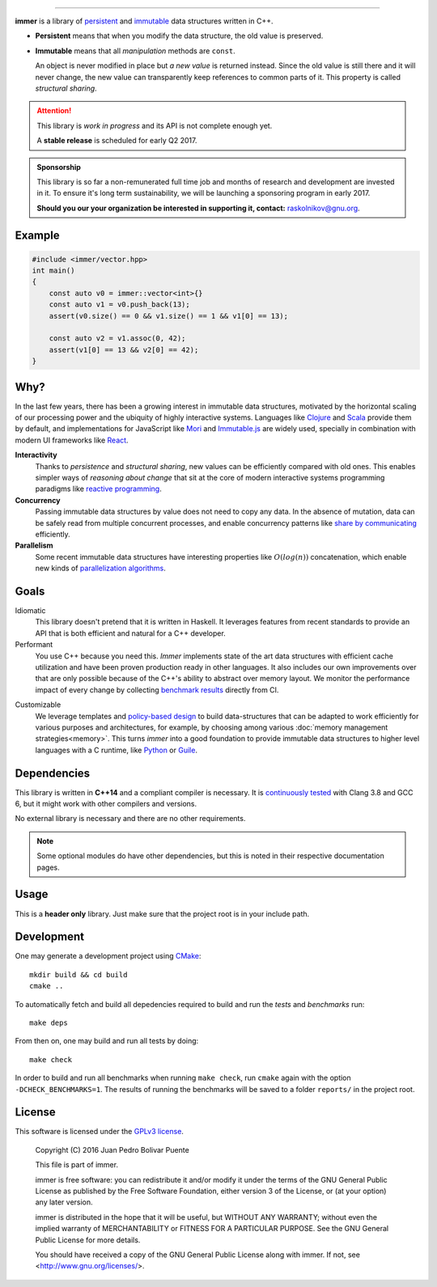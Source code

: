 
.. image:: https://travis-ci.org/arximboldi/immer.svg?branch=master
   :target: https://travis-ci.org/arximboldi/immer
   :alt: Travis Badge

.. image:: https://img.shields.io/codecov/c/github/arximboldi/immer/master.svg
   :target: http://codecov.io/github/arximboldi/immer?branch=master
   :alt: CodeCov Badge

.. raw:: html

    <a href="https://github.com/arximboldi/mittagessen"><img style="position: absolute; top: 0; right: 0; border: 0;" src="https://camo.githubusercontent.com/38ef81f8aca64bb9a64448d0d70f1308ef5341ab/68747470733a2f2f73332e616d617a6f6e6177732e636f6d2f6769746875622f726962626f6e732f666f726b6d655f72696768745f6461726b626c75655f3132313632312e706e67" alt="Fork me on GitHub" data-canonical-src="https://s3.amazonaws.com/github/ribbons/forkme_right_darkblue_121621.png"></a>

----

**immer** is a library of persistent_ and immutable_ data structures
written in C++.

.. _persistent: https://en.wikipedia.org/wiki/Persistent_data_structure
.. _immutable:  https://en.wikipedia.org/wiki/Immutable_object

- **Persistent** means that when you modify the data structure, the
  old value is preserved.

- **Immutable** means that all *manipulation* methods are ``const``.

  An object is never modified in place but *a new value* is returned
  instead.  Since the old value is still there and it will never
  change, the new value can transparently keep references to common
  parts of it.  This property is called *structural sharing*.

.. attention::
   This library is *work in progress* and its API is not complete
   enough yet.

   A **stable release** is scheduled for early Q2 2017.

.. admonition:: Sponsorship
   :class: tip

   This library is so far a non-remunerated full time job and months
   of research and development are invested in it.  To ensure it's
   long term sustainability, we will be launching a sponsoring program
   in early 2017.

   **Should you our your organization be interested in supporting it,
   contact:** raskolnikov@gnu.org.

.. INDEX PAGE END

Example
-------

.. github does not support the ``literalinclude`` directive.  This
   example is copy pasted form ``example/vector/intro.cpp``

.. code-block:: c++

   #include <immer/vector.hpp>
   int main()
   {
       const auto v0 = immer::vector<int>{}
       const auto v1 = v0.push_back(13);
       assert(v0.size() == 0 && v1.size() == 1 && v1[0] == 13);

       const auto v2 = v1.assoc(0, 42);
       assert(v1[0] == 13 && v2[0] == 42);
   }

Why?
----

In the last few years, there has been a growing interest in immutable
data structures, motivated by the horizontal scaling of our processing
power and the ubiquity of highly interactive systems.  Languages like
Clojure_ and Scala_ provide them by default, and implementations
for JavaScript like Mori_ and Immutable.js_ are widely used,
specially in combination with modern UI frameworks like React_.

**Interactivity**
    Thanks to *persistence* and *structural sharing*, new values can
    be efficiently compared with old ones.  This enables simpler ways of
    *reasoning about change* that sit at the core of modern
    interactive systems programming paradigms like `reactive
    programming`_.

**Concurrency**
    Passing immutable data structures by value does not need to copy
    any data. In the absence of mutation, data can be safely read
    from multiple concurrent processes, and enable concurrency
    patterns like `share by communicating`_ efficiently.

**Parallelism**
   Some recent immutable data structures have interesting properties
   like :math:`O(log(n))` concatenation, which enable new kinds of
   `parallelization algorithms`_.

.. _clojure: http://clojure.org/reference/data_structures
.. _scala: http://docs.scala-lang.org/overviews/collections/overview.html

.. _mori: https://swannodette.github.io/mori/
.. _immutable.js: https://github.com/facebook/immutable-js
.. _react: https://facebook.github.io/react/

.. _reactive programming: https://en.wikipedia.org/wiki/Reactive_programming
.. _share by communicating: https://blog.golang.org/share-memory-by-communicating
.. _parallelization algorithms: http://docs.scala-lang.org/overviews/parallel-collections/overview.html

Goals
-----

Idiomatic
    This library doesn't pretend that it is written in Haskell.  It
    leverages features from recent standards to provide an API that is
    both efficient and natural for a C++ developer.

Performant
    You use C++ because you need this.  *Immer* implements state of
    the art data structures with efficient cache utilization and have
    been proven production ready in other languages.  It also includes
    our own improvements over that are only possible because of the
    C++'s ability to abstract over memory layout.  We monitor the
    performance impact of every change by collecting `benchmark
    results`_ directly from CI.

.. _benchmark results: https://public.sinusoid.es/misc/immer/reports/

Customizable
    We leverage templates and `policy-based design`_ to build
    data-structures that can be adapted to work efficiently for
    various purposes and architectures, for example, by choosing among
    various :doc:`memory management strategies<memory>`.  This turns
    *immer* into a good foundation to provide immutable data
    structures to higher level languages with a C runtime, like
    Python_ or Guile_.

.. _python: https://www.python.org/
.. _guile: https://www.gnu.org/software/guile/
.. _policy-based design: https://en.wikipedia.org/wiki/Policy-based_design

Dependencies
------------

This library is written in **C++14** and a compliant compiler is
necessary.  It is `continuously tested`_ with Clang 3.8 and GCC 6, but
it might work with other compilers and versions.

No external library is necessary and there are no other requirements.

.. _continuously tested: https://travis-ci.org/arximboldi/immer

.. note:: Some optional modules do have other dependencies, but this
          is noted in their respective documentation pages.

Usage
-----

This is a **header only** library.  Just make sure that the project
root is in your include path.

Development
-----------

One may generate a development project using `CMake`_::

    mkdir build && cd build
    cmake ..

To automatically fetch and build all depedencies required to build and
run the *tests* and *benchmarks* run::

    make deps

From then on, one may build and run all tests by doing::

    make check

In order to build and run all benchmarks when running ``make check``,
run ``cmake`` again with the option ``-DCHECK_BENCHMARKS=1``.  The
results of running the benchmarks will be saved to a folder
``reports/`` in the project root.

.. _cmake: https://cmake.org/

License
-------

This software is licensed under the `GPLv3 license`_.

    Copyright (C) 2016 Juan Pedro Bolivar Puente

    This file is part of immer.

    immer is free software: you can redistribute it and/or modify
    it under the terms of the GNU General Public License as published by
    the Free Software Foundation, either version 3 of the License, or
    (at your option) any later version.

    immer is distributed in the hope that it will be useful,
    but WITHOUT ANY WARRANTY; without even the implied warranty of
    MERCHANTABILITY or FITNESS FOR A PARTICULAR PURPOSE.  See the
    GNU General Public License for more details.

    You should have received a copy of the GNU General Public License
    along with immer.  If not, see <http://www.gnu.org/licenses/>.

.. _gplv3 license: https://www.gnu.org/licenses/gpl-3.0.en.html

.. image:: https://www.gnu.org/graphics/gplv3-127x51.png
   :alt: GPL3 logo
   :target: https://www.gnu.org/licenses/gpl-3.0.en.html
